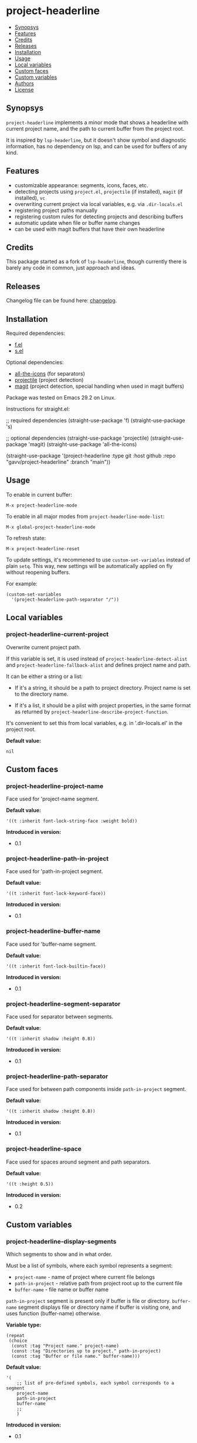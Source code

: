 * project-headerline

[[https://github.com/gavv/project-headerline/actions/workflows/build.yaml][file:https://github.com/gavv/project-headerline/actions/workflows/build.yaml/badge.svg]]

#+BEGIN: om-readme-toc
- [[#synopsys][Synopsys]]
- [[#features][Features]]
- [[#credits][Credits]]
- [[#releases][Releases]]
- [[#installation][Installation]]
- [[#usage][Usage]]
- [[#local-variables][Local variables]]
- [[#custom-faces][Custom faces]]
- [[#custom-variables][Custom variables]]
- [[#authors][Authors]]
- [[#license][License]]
#+END:

** Synopsys
   :PROPERTIES:
   :CUSTOM_ID: synopsys
   :END:

=project-headerline= implements a minor mode that shows a headerline with current project name, and the path to current buffer from the project root.

It is inspired by =lsp-headerline=, but it doesn't show symbol and diagnostic information, has no dependency on lsp, and can be used for buffers of any kind.

[[./screenshot/file.png]]

[[./screenshot/directory.png]]

[[./screenshot/magit.png]]

** Features
   :PROPERTIES:
   :CUSTOM_ID: features
   :END:

- customizable appearance: segments, icons, faces, etc.
- detecting projects using =project.el=, =projectile= (if installed), =magit= (if installed), =vc=
- overwriting current project via local variables, e.g. via =.dir-locals.el=
- registering project paths manually
- registering custom rules for detecting projects and describing buffers
- automatic update when file or buffer name changes
- can be used with magit buffers that have their own headerline

** Credits
   :PROPERTIES:
   :CUSTOM_ID: credits
   :END:

This package started as a fork of =lsp-headerline=, though currently there is barely any code in common, just approach and ideas.

** Releases
   :PROPERTIES:
   :CUSTOM_ID: releases
   :END:

Changelog file can be found here: [[./CHANGES.md][changelog]].

** Installation
   :PROPERTIES:
   :CUSTOM_ID: installation
   :END:

Required dependencies:

- [[https://github.com/rejeep/f.el][f.el]]
- [[https://github.com/magnars/s.el][s.el]]

Optional dependencies:

- [[https://github.com/domtronn/all-the-icons.el][all-the-icons]] (for separators)
- [[https://github.com/bbatsov/projectile][projectile]] (project detection)
- [[https://github.com/magit/magit][magit]] (project detection, special handling when used in magit buffers)

Package was tested on Emacs 29.2 on Linux.

Instructions for straight.el:

#+BEGIN_EXAMPLE emacs-lisp
  ;; required dependencies
  (straight-use-package 'f)
  (straight-use-package 's)

  ;; optional dependencies
  (straight-use-package 'projectile)
  (straight-use-package 'magit)
  (straight-use-package 'all-the-icons)

  (straight-use-package
   '(project-headerline
    :type git
    :host github
    :repo "gavv/project-headerline"
    :branch "main"))
#+END_EXAMPLE

** Usage
   :PROPERTIES:
   :CUSTOM_ID: usage
   :END:

To enable in current buffer:

#+BEGIN_EXAMPLE
M-x project-headerline-mode
#+END_EXAMPLE

To enable in all major modes from =project-headerline-mode-list=:

#+BEGIN_EXAMPLE
M-x global-project-headerline-mode
#+END_EXAMPLE

To refresh state:

#+BEGIN_EXAMPLE
M-x project-headerline-reset
#+END_EXAMPLE

To update settings, it's recommened to use =custom-set-variables= instead of plain =setq=. This way, new settings will be automatically applied on fly without reopening buffers.

For example:

#+BEGIN_EXAMPLE
(custom-set-variables
  '(project-headerline-path-separator "/"))
#+END_EXAMPLE

** Local variables
   :PROPERTIES:
   :CUSTOM_ID: local-variables
   :END:

#+BEGIN: om-readme-definition :type var :symb project-headerline-current-project
*** project-headerline-current-project
Overwrite current project path.

If this variable is set, it is used instead of =project-headerline-detect-alist=
and =project-headerline-fallback-alist= and defines project name and path.

It can be either a string or a list:

 - If it's a string, it should be a path to project directory.  Project name
   is set to the directory name.

 - If it's a list, it should be a plist with project properties, in the same
   format as returned by =project-headerline-describe-project-function=.

It's convenient to set this from local variables, e.g. in '.dir-locals.el'
in the project root.

*Default value:*
#+BEGIN_EXAMPLE
  nil
#+END_EXAMPLE
#+END:

** Custom faces
   :PROPERTIES:
   :CUSTOM_ID: custom-faces
   :END:

#+BEGIN: om-readme-definition :type face :symb project-headerline-project-name
*** project-headerline-project-name
Face used for 'project-name segment.

*Default value:*
#+BEGIN_EXAMPLE
  '((t :inherit font-lock-string-face :weight bold))
#+END_EXAMPLE

*Introduced in version:*
  - 0.1
#+END:

#+BEGIN: om-readme-definition :type face :symb project-headerline-path-in-project
*** project-headerline-path-in-project
Face used for 'path-in-project segment.

*Default value:*
#+BEGIN_EXAMPLE
  '((t :inherit font-lock-keyword-face))
#+END_EXAMPLE

*Introduced in version:*
  - 0.1
#+END:

#+BEGIN: om-readme-definition :type face :symb project-headerline-buffer-name
*** project-headerline-buffer-name
Face used for 'buffer-name segment.

*Default value:*
#+BEGIN_EXAMPLE
  '((t :inherit font-lock-builtin-face))
#+END_EXAMPLE

*Introduced in version:*
  - 0.1
#+END:

#+BEGIN: om-readme-definition :type face :symb project-headerline-segment-separator
*** project-headerline-segment-separator
Face used for separator between segments.

*Default value:*
#+BEGIN_EXAMPLE
  '((t :inherit shadow :height 0.8))
#+END_EXAMPLE

*Introduced in version:*
  - 0.1
#+END:

#+BEGIN: om-readme-definition :type face :symb project-headerline-path-separator
*** project-headerline-path-separator
Face used for between path components inside =path-in-project= segment.

*Default value:*
#+BEGIN_EXAMPLE
  '((t :inherit shadow :height 0.8))
#+END_EXAMPLE

*Introduced in version:*
  - 0.1
#+END:

#+BEGIN: om-readme-definition :type face :symb project-headerline-space
*** project-headerline-space
Face used for spaces around segment and path separators.

*Default value:*
#+BEGIN_EXAMPLE
  '((t :height 0.5))
#+END_EXAMPLE

*Introduced in version:*
  - 0.2
#+END:

** Custom variables
   :PROPERTIES:
   :CUSTOM_ID: custom-variables
   :END:

#+BEGIN: om-readme-definition :type var :symb project-headerline-display-segments
*** project-headerline-display-segments
Which segments to show and in what order.

Must be a list of symbols, where each symbol represents a segment:

  - =project-name= - name of project where current file belongs
  - =path-in-project= - relative path from project root up to the current file
  - =buffer-name= - file name or buffer name

=path-in-project= segment is present only if buffer is file or directory.
=buffer-name= segment displays file or directory name if buffer is visiting one,
and uses function (buffer-name) otherwise.

*Variable type:*
#+BEGIN_EXAMPLE
  (repeat
   (choice
    (const :tag "Project name." project-name)
    (const :tag "Directories up to project." path-in-project)
    (const :tag "Buffer or file name." buffer-name)))
#+END_EXAMPLE

*Default value:*
#+BEGIN_EXAMPLE
  '(
      ;; list of pre-defined symbols, each symbol corresponds to a segment
      project-name
      path-in-project
      buffer-name
      ;;
      )
#+END_EXAMPLE

*Introduced in version:*
  - 0.1
#+END:

#+BEGIN: om-readme-definition :type var :symb project-headerline-segment-separator
*** project-headerline-segment-separator
String or icon to separate segments.

Icon is actually also a string, but with special properties.
For example, you can create one using =all-the-icons-material=.

When separator is nil, =project-headerline-icon-function= is used
to create it with default icon name.

*Variable type:*
#+BEGIN_EXAMPLE
  (choice
   (const :tag "Default" nil)
   string)
#+END_EXAMPLE

*Default value:*
#+BEGIN_EXAMPLE
  nil
#+END_EXAMPLE

*Introduced in version:*
  - 0.1
#+END:

#+BEGIN: om-readme-definition :type var :symb project-headerline-path-separator
*** project-headerline-path-separator
String or icon to separate path components inside 'path-in-project segment.

Icon is actually also a string, but with special properties.
For example, you can create one using =all-the-icons-material=.

When separator is nil, =project-headerline-icon-function= is used
to create it with default icon name.

*Variable type:*
#+BEGIN_EXAMPLE
  (choice
   (const :tag "Default" nil)
   string)
#+END_EXAMPLE

*Default value:*
#+BEGIN_EXAMPLE
  nil
#+END_EXAMPLE

*Introduced in version:*
  - 0.1
#+END:

#+BEGIN: om-readme-definition :type var :symb project-headerline-path-ellipsis
*** project-headerline-path-ellipsis
String or icon used when =path-in-project= segment is truncated.

If the segment is too long, a few leading path components are
replaced with the value of this variable.

*Variable type:*
#+BEGIN_EXAMPLE
  (string)
#+END_EXAMPLE

*Default value:*
#+BEGIN_EXAMPLE
  "..."
#+END_EXAMPLE

*Introduced in version:*
  - 0.1
#+END:

#+BEGIN: om-readme-definition :type var :symb project-headerline-detect-alist
*** project-headerline-detect-alist
Assoc list of project detection methods.

Assoc list key is a symbol of your choice.
Assoc list value is a plist with the following properties:
  - =:allow-remote= - whether to use this method on remote files
  - =:describe= - detection function

=:allow-remote= is by default disabled for all methods because it
may be very slow (depending on your connection).

Detection function should take no arguments and return a plist:
  - =:name= - project name
  - =:path= - project path (tramp paths are allowed)

Detection methods are tried one by one, until some of them
returns non-nil.

Used by default implementation of
=project-headerline-describe-project-function=.

*Variable type:*
#+BEGIN_EXAMPLE
  (alist :key-type symbol :value-type
         (plist :options
                ((:allow-remote boolean)
                 (:describe function))))
#+END_EXAMPLE

*Default value:*
#+BEGIN_EXAMPLE
  `(
      ;; detect using projectile, if installed
      (projectile :allow-remote nil
                  :describe ,(lambda ()
                               (when (and (featurep 'projectile)
                                          (projectile-project-p))
                                 (list :name (projectile-project-name)
                                       :path (projectile-project-root)))))
      ;; detect using builtin project.el package
      (project :allow-remote nil
               :describe ,(lambda ()
                            (when-let ((project (project-current)))
                              (list :name (f-base (project-root project))
                                    :path (project-root project)))))
      ;; detect using magit, if installed
      (magit :allow-remote nil
             :describe ,(lambda ()
                          (when (featurep 'magit)
                            (when-let ((magit-root (magit-toplevel)))
                              (list :name (f-filename magit-root)
                                    :path (f-full magit-root))))))
      ;; detect using builtin vc package
      (vc :allow-remote nil
          :describe ,(lambda ()
                       (when-let ((vc-root (vc-root-dir)))
                         (list :name (f-filename vc-root)
                               :path (f-full vc-root)))))
      ;;
      )
#+END_EXAMPLE

*Introduced in version:*
  - 0.1
#+END:

#+BEGIN: om-readme-definition :type var :symb project-headerline-fallback-alist
*** project-headerline-fallback-alist
Assoc list of fallback projects when normal detection fails.

Assoc list key is project name.
Assoc list value is project path.

If no project was detected using =project-headerline-detect-alist=,
then =project-headerline-fallback-alist= is scanned.  A fallback
project is selected if it's path is the parent of buffer's path.

You can use it both for real projects with hard-coded paths
(e.g. if they're not identified by common methods), and for
fallbacks for buffers that don't really belong to a project.

By default, two 'pseudo projects' are registered: '~' for any
file inside home directory, and '/' for any file elsewhere
on filesystem.  You can disable this by removing corresponding
elements from the assoc list.

*Variable type:*
#+BEGIN_EXAMPLE
  (alist :key-type
         (string :tag "Project Name")
         :value-type
         (string :tag "Project Path"))
#+END_EXAMPLE

*Default value:*
#+BEGIN_EXAMPLE
  '(
      ;; pseudo-project "~" for all orphan files under $HOME
      ("~" . "~/")
      ;; pseudo-project "/" for all other orphan files
      ("/" . "/")
      ;;
      )
#+END_EXAMPLE

*Introduced in version:*
  - 0.1
#+END:

#+BEGIN: om-readme-definition :type var :symb project-headerline-rename-alist
*** project-headerline-rename-alist
Assoc list of buffer rename rules.

Assoc list key is a regular expression.
Assoc list value is a replacement string that can use capture groups.

Keys and values are passed to =replace-regexp-in-string= and FROM and
TO arguments.  If any of the rule matches buffer, buffer name displayed
in headerline is changed according to the replacement.

*Variable type:*
#+BEGIN_EXAMPLE
  (alist :key-type
         (string :tag "Buffer Name Regexp")
         :value-type
         (string :tag "Buffer Name Replacement"))
#+END_EXAMPLE

*Default value:*
#+BEGIN_EXAMPLE
  '(
      ;; magit
      ("^\\(magit\\):.*" . "\\1")
      ("^\\(magit-[a-z]+\\):.*" . "\\1")
      ;; compilation
      ("^\\*compilation\\*<.*>" . "compilation")
      ("^\\*compilation<.*>\\*" . "compilation")
      ;;
      )
#+END_EXAMPLE

*Introduced in version:*
  - 0.1
#+END:

#+BEGIN: om-readme-definition :type var :symb project-headerline-describe-project-function
*** project-headerline-describe-project-function
Function that returns properties of current project.

Takes no arguments and returns plist:
  - =:name= - project name
  - =:path= - project directory path

Default implementation uses the following algorithm:
  - if =project-headerline-current-project= is set, uses it
  - tries rules from =project-headerline-detect-alist=
  - tries paths from =project-headerline-fallback-alist=

*Variable type:*
#+BEGIN_EXAMPLE
  (function)
#+END_EXAMPLE

*Default value:*
#+BEGIN_EXAMPLE
  #'project-headerline-describe-project
#+END_EXAMPLE

*Introduced in version:*
  - 0.1
#+END:

#+BEGIN: om-readme-definition :type var :symb project-headerline-describe-buffer-function
*** project-headerline-describe-buffer-function
Function that returns properties of current buffer.

Takes no arguments and returns plist:
  - =:type= - kind of buffer, one of the symbols: =file=, =dir=, =other=
  - =:dir= - path to buffer's directory
  - =:name= - name of buffer

For =file= buffers, =:dir= is path to directory containing the file.
For =dir= buffers, =:dir= is path to directory itself.
For =other= buffers, =:dir= is path to a directory associated with
the buffer, typically =default-directory= inside that buffer.

Default implementation reports =dir= for Dired buffers, =file= for
buffers with non-empty variable =buffer-file-name=, and =other= for
the rest.  It also applies buffer renaming rules according to variable
=project-headerline-rename-alist=.

*Variable type:*
#+BEGIN_EXAMPLE
  (function)
#+END_EXAMPLE

*Default value:*
#+BEGIN_EXAMPLE
  #'project-headerline-describe-buffer
#+END_EXAMPLE

*Introduced in version:*
  - 0.1
#+END:

#+BEGIN: om-readme-definition :type var :symb project-headerline-format-function
*** project-headerline-format-function
Function to format headerline from project and buffer properties.

Takes two arguments:
  - =project= - plist from =project-headerline-describe-project-function=
  - =buffer= - plist from =project-headerline-describe-buffer-function=

Returns propertized string with headerline contents.

Default implementation formats headerline according to variables
=project-headerline-display-segments=, =project-headerline-segment-separator=,
=project-headerline-path-separator= (or =project-headerline-icon-function=),
and applies corresponding faces.

*Variable type:*
#+BEGIN_EXAMPLE
  (function)
#+END_EXAMPLE

*Default value:*
#+BEGIN_EXAMPLE
  #'project-headerline-format
#+END_EXAMPLE

*Introduced in version:*
  - 0.1
#+END:

#+BEGIN: om-readme-definition :type var :symb project-headerline-icon-function
*** project-headerline-icon-function
Function to create icon from name.

Takes two arguments:
  - =icon-name= - string name of the icon
  - =icon-face= - face to apply to the icon

Returns propertized string with the icon.
If icon is not available, returns nil.  In this case fallback
character will be used instead of the icon.

Default implementation uses =all-the-icons-material= when it's
available, or returns nil otherwise.

*Variable type:*
#+BEGIN_EXAMPLE
  (function)
#+END_EXAMPLE

*Default value:*
#+BEGIN_EXAMPLE
  #'project-headerline-icon
#+END_EXAMPLE

*Introduced in version:*
  - 0.1
#+END:

#+BEGIN: om-readme-definition :type var :symb project-headerline-width-function
*** project-headerline-width-function
Function to return maximum headerline width.
Takes no arguments and returns number of characters.

*Variable type:*
#+BEGIN_EXAMPLE
  (function)
#+END_EXAMPLE

*Default value:*
#+BEGIN_EXAMPLE
  #'project-headerline-width
#+END_EXAMPLE

*Introduced in version:*
  - 0.1
#+END:

#+BEGIN: om-readme-definition :type var :symb project-headerline-mode-list
*** project-headerline-mode-list
Modes in which to enable =project-headerline-mode= automatically.

When =global-project-headerline-mode= is enabled, it enables headerline
in buffer if its major mode is derived from one of these modes.

Note that minibuffer and hidden buffers are always excluded.

*Variable type:*
#+BEGIN_EXAMPLE
  (repeat symbol)
#+END_EXAMPLE

*Default value:*
#+BEGIN_EXAMPLE
  '(prog-mode
      conf-mode
      text-mode
      dired-mode)
#+END_EXAMPLE

*Introduced in version:*
  - 0.1
#+END:

** Authors
   :PROPERTIES:
   :CUSTOM_ID: authors
   :END:

See [[./AUTHORS.org][here]].

** License
   :PROPERTIES:
   :CUSTOM_ID: license
   :END:

[[./LICENSE][GPLv3+]]
